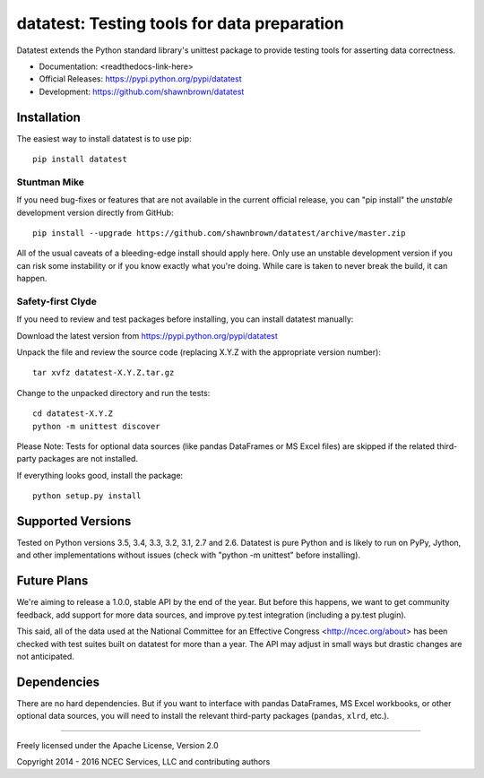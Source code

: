 
********************************************
datatest: Testing tools for data preparation
********************************************

Datatest extends the Python standard library's unittest package to
provide testing tools for asserting data correctness.

* Documentation: <readthedocs-link-here>
* Official Releases: https://pypi.python.org/pypi/datatest
* Development: https://github.com/shawnbrown/datatest


Installation
============

The easiest way to install datatest is to use pip::

  pip install datatest


Stuntman Mike
-------------

If you need bug-fixes or features that are not available in the
current official release, you can "pip install" the *unstable*
development version directly from GitHub::

  pip install --upgrade https://github.com/shawnbrown/datatest/archive/master.zip

All of the usual caveats of a bleeding-edge install should apply here.
Only use an unstable development version if you can risk some
instability or if you know exactly what you're doing. While care is
taken to never break the build, it can happen.


Safety-first Clyde
------------------

If you need to review and test packages before installing, you can
install datatest manually:

Download the latest version from https://pypi.python.org/pypi/datatest

Unpack the file and review the source code (replacing X.Y.Z with the
appropriate version number)::

  tar xvfz datatest-X.Y.Z.tar.gz

Change to the unpacked directory and run the tests::

  cd datatest-X.Y.Z
  python -m unittest discover

Please Note: Tests for optional data sources (like pandas DataFrames or
MS Excel files) are skipped if the related third-party packages are not
installed.

If everything looks good, install the package::

  python setup.py install


Supported Versions
==================

Tested on Python versions 3.5, 3.4, 3.3, 3.2, 3.1, 2.7 and 2.6.
Datatest is pure Python and is likely to run on PyPy, Jython, and other
implementations without issues (check with "python -m unittest" before
installing).


Future Plans
============

We're aiming to release a 1.0.0, stable API by the end of the year. But
before this happens, we want to get community feedback, add support for
more data sources, and improve py.test integration (including a py.test
plugin).

This said, all of the data used at the National Committee for an
Effective Congress <http://ncec.org/about> has been checked with test
suites built on datatest for more than a year. The API may adjust in
small ways but drastic changes are not anticipated.


Dependencies
============

There are no hard dependencies. But if you want to interface with pandas
DataFrames, MS Excel workbooks, or other optional data sources, you will
need to install the relevant third-party packages (``pandas``, ``xlrd``,
etc.).


------------

Freely licensed under the Apache License, Version 2.0

Copyright 2014 - 2016 NCEC Services, LLC and contributing authors
